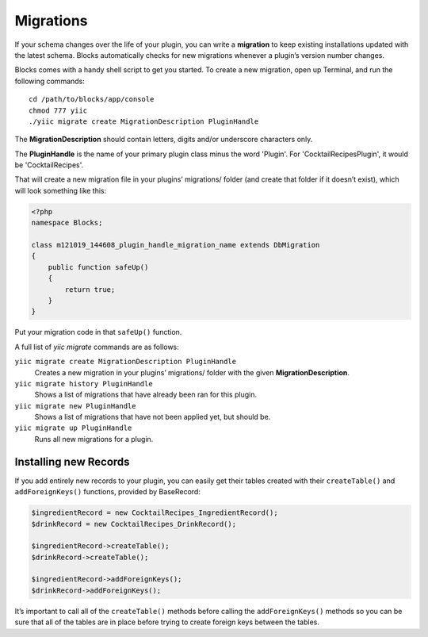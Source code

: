 Migrations
==========

If your schema changes over the life of your plugin, you can write a **migration** to keep existing installations updated with the latest schema. Blocks automatically checks for new migrations whenever a plugin’s version number changes.

Blocks comes with a handy shell script to get you started. To create a new migration, open up Terminal, and run the following commands::

    cd /path/to/blocks/app/console
    chmod 777 yiic
    ./yiic migrate create MigrationDescription PluginHandle

The **MigrationDescription** should contain letters, digits and/or underscore characters only.

The **PluginHandle** is the name of your primary plugin class minus the word 'Plugin'.  For 'CocktailRecipesPlugin', it would be 'CocktailRecipes'.

That will create a new migration file in your plugins’ migrations/ folder (and create that folder if it doesn’t exist), which will look something like this:

.. code-block:: php

   <?php
   namespace Blocks;

   class m121019_144608_plugin_handle_migration_name extends DbMigration
   {
       public function safeUp()
       {
           return true;
       }
   }

Put your migration code in that ``safeUp()`` function.

A full list of `yiic migrate` commands are as follows:

``yiic migrate create MigrationDescription PluginHandle``
  Creates a new migration in your plugins’ migrations/ folder with the given **MigrationDescription**.

``yiic migrate history PluginHandle``
  Shows a list of migrations that have already been ran for this plugin.

``yiic migrate new PluginHandle``
  Shows a list of migrations that have not been applied yet, but should be.

``yiic migrate up PluginHandle``
  Runs all new migrations for a plugin.

Installing new Records
----------------------

If you add entirely new records to your plugin, you can easily get their tables created with their ``createTable()`` and ``addForeignKeys()`` functions, provided by BaseRecord:

.. code-block:: php

   $ingredientRecord = new CocktailRecipes_IngredientRecord();
   $drinkRecord = new CocktailRecipes_DrinkRecord();

   $ingredientRecord->createTable();
   $drinkRecord->createTable();

   $ingredientRecord->addForeignKeys();
   $drinkRecord->addForeignKeys();

It’s important to call all of the ``createTable()`` methods before calling the ``addForeignKeys()`` methods so you can be sure that all of the tables are in place before trying to create foreign keys between the tables.
